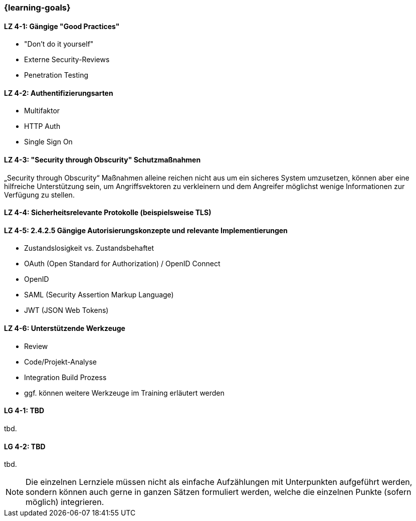 === {learning-goals}

// tag::DE[]
[[LZ-4-1]]
==== LZ 4-1: Gängige "Good Practices"

- "Don't do it yourself"
- Externe Security-Reviews
- Penetration Testing

[[LZ-4-2]]
==== LZ 4-2: Authentifizierungsarten

- Multifaktor
- HTTP Auth
- Single Sign On


[[LZ-4-3]]
==== LZ 4-3: "Security through Obscurity" Schutzmaßnahmen

„Security through Obscurity“ Maßnahmen alleine reichen nicht aus um ein sicheres System umzusetzen, können aber eine hilfreiche Unterstützung sein, um Angriffsvektoren zu verkleinern und dem Angreifer möglichst wenige Informationen zur Verfügung zu stellen.

[[LZ-4-4]]
==== LZ 4-4: Sicherheitsrelevante Protokolle (beispielsweise TLS)

[[LZ-4-5]]
==== LZ 4-5: 2.4.2.5 Gängige Autorisierungskonzepte und relevante Implementierungen

- Zustandslosigkeit vs. Zustandsbehaftet
- OAuth (Open Standard for Authorization) / OpenID Connect
- OpenID
- SAML (Security Assertion Markup Language)
- JWT (JSON Web Tokens)


[[LZ-4-6]]
==== LZ 4-6: Unterstützende Werkzeuge
- Review
- Code/Projekt-Analyse
- Integration Build Prozess
- ggf. können weitere Werkzeuge im Training erläutert werden

// end::DE[]

// tag::EN[]
[[LG-4-1]]
==== LG 4-1: TBD
tbd.

[[LG-4-2]]
==== LG 4-2: TBD
tbd.
// end::EN[]

// tag::REMARK[]
[NOTE]
====
Die einzelnen Lernziele müssen nicht als einfache Aufzählungen mit Unterpunkten aufgeführt werden, sondern können auch gerne in ganzen Sätzen formuliert werden, welche die einzelnen Punkte (sofern möglich) integrieren.
====
// end::REMARK[]
